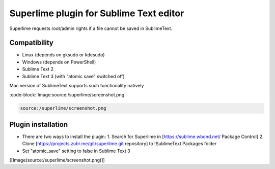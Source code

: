 Superlime plugin for Sublime Text editor
========================================

Superlime requests root/admin rights if a file cannot be saved in SublimeText.

Compatibility
-------------

* Linux (depends on gksudo or kdesudo)
* Windows (depends on PowerShell)

* Sublime Text 2
* Sublime Text 3 (with "atomic save" switched off)

Mac version of SublimeText supports such functionality natively

:code-block:`Image:source:/superlime/screenshot.png`

.. image:: /browser/superlime/screenshot.png?format=raw

.. trac:: source:superlime/screenshot.png

.. code-block:: Image

   source:/superlime/screenshot.png

Plugin installation
-------------------

* There are two ways to install the plugin:
  1. Search for Superlime in [https://sublime.wbond.net/ Package Control]
  2. Clone [https://projects.zubr.me/git/superlime.git repository] to !SublimeText Packages folder
* Set "atomic_save" setting to false in Sublime Text 3


[[Image(source:/superlime/screenshot.png)]]